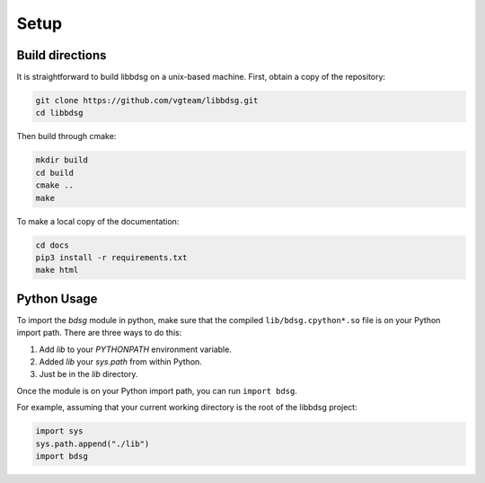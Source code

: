 Setup
********

=================
Build directions
=================

It is straightforward to build libbdsg on a unix-based machine.
First, obtain a copy of the repository:

.. code-block:: bash 

   git clone https://github.com/vgteam/libbdsg.git
   cd libbdsg

Then build through cmake:

.. code-block:: bash

   mkdir build
   cd build
   cmake ..
   make

To make a local copy of the documentation:

.. code-block:: bash

   cd docs
   pip3 install -r requirements.txt
   make html

================
Python Usage
================

To import the `bdsg` module in python, make sure that the compiled ``lib/bdsg.cpython*.so`` file is on your Python import path. There are three ways to do this:

1. Add `lib` to your `PYTHONPATH` environment variable.
2. Added `lib` your `sys.path` from within Python.
3. Just be in the `lib` directory.

Once the module is on your Python import path, you can run ``import bdsg``.

For example, assuming that your current working directory is the root of the libbdsg project:

.. code-block:: python

   import sys
   sys.path.append("./lib")
   import bdsg

